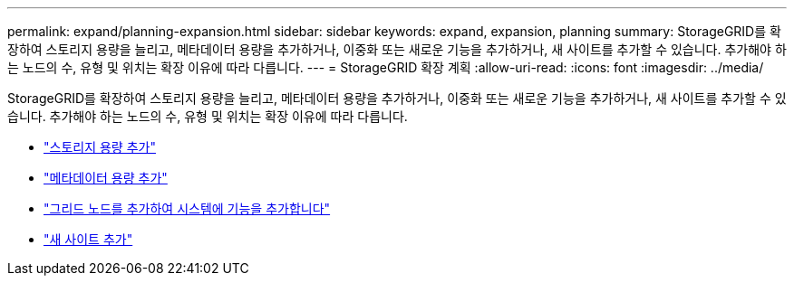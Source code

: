 ---
permalink: expand/planning-expansion.html 
sidebar: sidebar 
keywords: expand, expansion, planning 
summary: StorageGRID를 확장하여 스토리지 용량을 늘리고, 메타데이터 용량을 추가하거나, 이중화 또는 새로운 기능을 추가하거나, 새 사이트를 추가할 수 있습니다. 추가해야 하는 노드의 수, 유형 및 위치는 확장 이유에 따라 다릅니다. 
---
= StorageGRID 확장 계획
:allow-uri-read: 
:icons: font
:imagesdir: ../media/


[role="lead"]
StorageGRID를 확장하여 스토리지 용량을 늘리고, 메타데이터 용량을 추가하거나, 이중화 또는 새로운 기능을 추가하거나, 새 사이트를 추가할 수 있습니다. 추가해야 하는 노드의 수, 유형 및 위치는 확장 이유에 따라 다릅니다.

* link:adding-storage-capacity.html["스토리지 용량 추가"]
* link:adding-metadata-capacity.html["메타데이터 용량 추가"]
* link:adding-grid-nodes-to-add-capabilities.html["그리드 노드를 추가하여 시스템에 기능을 추가합니다"]
* link:adding-new-site.html["새 사이트 추가"]

